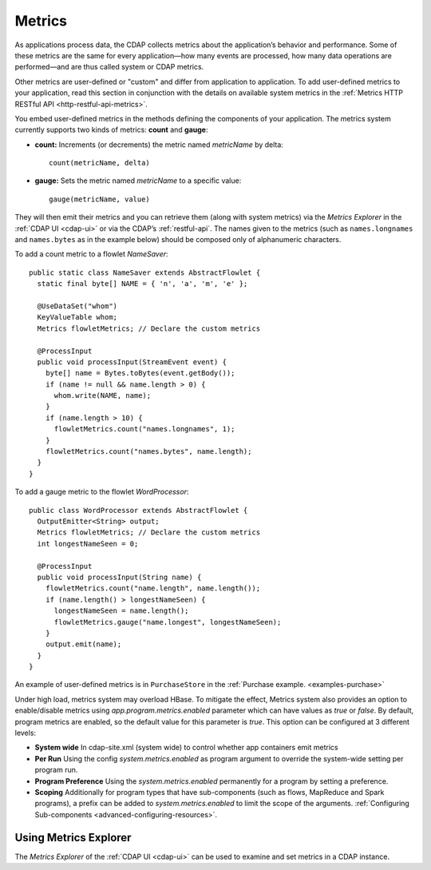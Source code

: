 .. meta::
    :author: Cask Data, Inc.
    :copyright: Copyright © 2014 Cask Data, Inc.

.. _operations-metrics:

=======
Metrics
=======

.. highlight:: java

As applications process data, the CDAP collects metrics about the application’s behavior
and performance. Some of these metrics are the same for every application—how many events
are processed, how many data operations are performed—and are thus called system or CDAP
metrics.

Other metrics are user-defined or "custom" and differ from application to application.
To add user-defined metrics to your application, read this section in conjunction with the
details on available system metrics in the :ref:`Metrics HTTP RESTful API <http-restful-api-metrics>`.

You embed user-defined metrics in the methods defining the components of your application.
The metrics system currently supports two kinds of metrics: **count** and **gauge**:

- **count:** Increments (or decrements) the metric named *metricName* by delta::

    count(metricName, delta)

- **gauge:** Sets the metric named *metricName* to a specific value::

    gauge(metricName, value)

They will then emit their metrics and you can retrieve them (along with system metrics)
via the *Metrics Explorer* in the :ref:`CDAP UI <cdap-ui>` or
via the CDAP’s :ref:`restful-api`. The names given to the metrics (such as
``names.longnames`` and ``names.bytes`` as in the example below) should be composed only
of alphanumeric characters.

To add a count metric to a flowlet *NameSaver*::

  public static class NameSaver extends AbstractFlowlet {
    static final byte[] NAME = { 'n', 'a', 'm', 'e' };

    @UseDataSet("whom")
    KeyValueTable whom;
    Metrics flowletMetrics; // Declare the custom metrics

    @ProcessInput
    public void processInput(StreamEvent event) {
      byte[] name = Bytes.toBytes(event.getBody());
      if (name != null && name.length > 0) {
        whom.write(NAME, name);
      }
      if (name.length > 10) {
        flowletMetrics.count("names.longnames", 1);
      }
      flowletMetrics.count("names.bytes", name.length);
    }
  }

To add a gauge metric to the flowlet *WordProcessor*::

  public class WordProcessor extends AbstractFlowlet {
    OutputEmitter<String> output;
    Metrics flowletMetrics; // Declare the custom metrics
    int longestNameSeen = 0;

    @ProcessInput
    public void processInput(String name) {
      flowletMetrics.count("name.length", name.length());
      if (name.length() > longestNameSeen) {
        longestNameSeen = name.length();
        flowletMetrics.gauge("name.longest", longestNameSeen);
      }
      output.emit(name);
    }
  }

An example of user-defined metrics is in ``PurchaseStore`` in the :ref:`Purchase example. <examples-purchase>`

Under high load, metrics system may overload HBase. To mitigate the effect, Metrics system also provides an option to
enable/disable metrics using `app.program.metrics.enabled` parameter which can have values as `true` or `false`.
By default, program metrics are enabled, so the default value for this parameter is `true`.
This option can be configured at 3 different levels:

- **System wide** In cdap-site.xml (system wide) to control whether app containers emit metrics
- **Per Run** Using the config `system.metrics.enabled` as program argument to override the system-wide setting per program run.
- **Program Preference** Using the `system.metrics.enabled` permanently for a program by setting a preference.
- **Scoping** Additionally for program types that have sub-components (such as flows, MapReduce and Spark programs),
  a prefix can be added to `system.metrics.enabled` to limit the scope of the arguments. :ref:`Configuring Sub-components <advanced-configuring-resources>`.

Using Metrics Explorer
----------------------
The *Metrics Explorer* of the :ref:`CDAP UI <cdap-ui>`
can be used to examine and set metrics in a CDAP instance.
